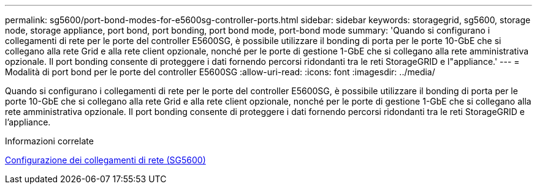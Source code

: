 ---
permalink: sg5600/port-bond-modes-for-e5600sg-controller-ports.html 
sidebar: sidebar 
keywords: storagegrid, sg5600, storage node, storage appliance, port bond, port bonding, port bond mode, port-bond mode 
summary: 'Quando si configurano i collegamenti di rete per le porte del controller E5600SG, è possibile utilizzare il bonding di porta per le porte 10-GbE che si collegano alla rete Grid e alla rete client opzionale, nonché per le porte di gestione 1-GbE che si collegano alla rete amministrativa opzionale. Il port bonding consente di proteggere i dati fornendo percorsi ridondanti tra le reti StorageGRID e l"appliance.' 
---
= Modalità di port bond per le porte del controller E5600SG
:allow-uri-read: 
:icons: font
:imagesdir: ../media/


[role="lead"]
Quando si configurano i collegamenti di rete per le porte del controller E5600SG, è possibile utilizzare il bonding di porta per le porte 10-GbE che si collegano alla rete Grid e alla rete client opzionale, nonché per le porte di gestione 1-GbE che si collegano alla rete amministrativa opzionale. Il port bonding consente di proteggere i dati fornendo percorsi ridondanti tra le reti StorageGRID e l'appliance.

.Informazioni correlate
xref:configuring-network-links-sg5600.adoc[Configurazione dei collegamenti di rete (SG5600)]
